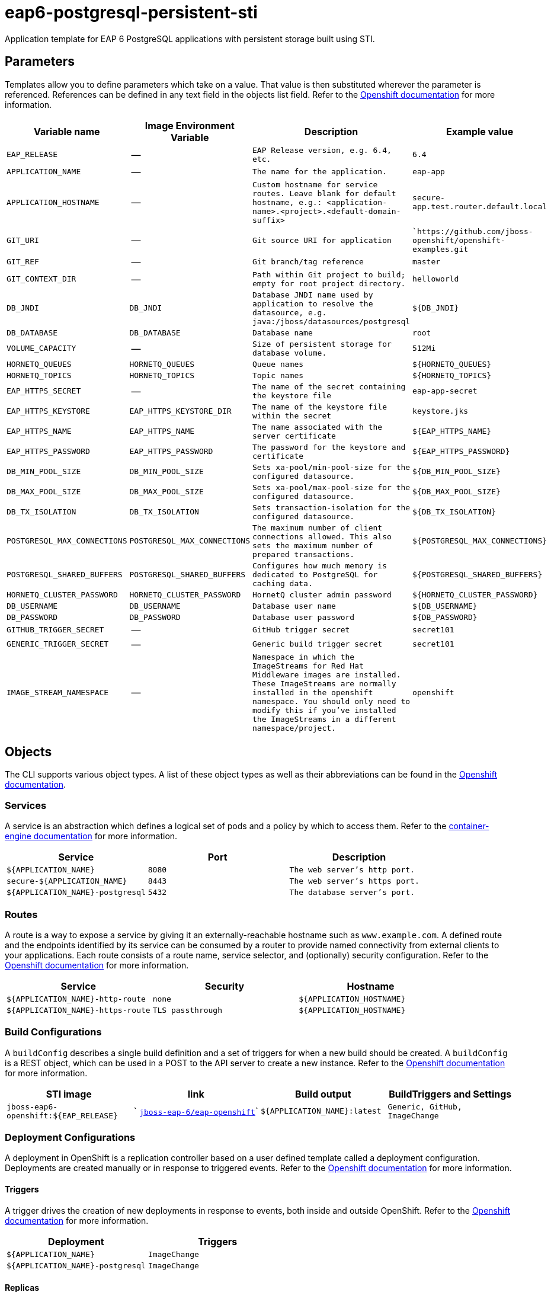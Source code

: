 = eap6-postgresql-persistent-sti

Application template for EAP 6 PostgreSQL applications with persistent storage built using STI.

toc::[levels=2]

== Parameters

Templates allow you to define parameters which take on a value. That value is then substituted wherever the parameter is referenced.
References can be defined in any text field in the objects list field. Refer to the
https://docs.openshift.org/latest/architecture/core_concepts/templates.html#parameters[Openshift documentation] for more information.

|=======================================================================
|Variable name |Image Environment Variable |Description |Example value

| `EAP_RELEASE`  |  --  |  `EAP Release version, e.g. 6.4, etc.`  |  `6.4` 
| `APPLICATION_NAME`  |  --  |  `The name for the application.`  |  `eap-app` 
| `APPLICATION_HOSTNAME`  |  --  |  `Custom hostname for service routes.  Leave blank for default hostname, e.g.: <application-name>.<project>.<default-domain-suffix>`  |  `secure-app.test.router.default.local` 
| `GIT_URI`  |  --  |  `Git source URI for application`  |  ``https://github.com/jboss-openshift/openshift-examples.git` 
| `GIT_REF`  |  --  |  `Git branch/tag reference`  |  `master` 
| `GIT_CONTEXT_DIR`  |  --  |  `Path within Git project to build; empty for root project directory.`  |  `helloworld` 
| `DB_JNDI`  |  `DB_JNDI`  |  `Database JNDI name used by application to resolve the datasource, e.g. java:/jboss/datasources/postgresql`  |  `${DB_JNDI}` 
| `DB_DATABASE`  |  `DB_DATABASE`  |  `Database name`  |  `root` 
| `VOLUME_CAPACITY`  |  --  |  `Size of persistent storage for database volume.`  |  `512Mi` 
| `HORNETQ_QUEUES`  |  `HORNETQ_QUEUES`  |  `Queue names`  |  `${HORNETQ_QUEUES}` 
| `HORNETQ_TOPICS`  |  `HORNETQ_TOPICS`  |  `Topic names`  |  `${HORNETQ_TOPICS}` 
| `EAP_HTTPS_SECRET`  |  --  |  `The name of the secret containing the keystore file`  |  `eap-app-secret` 
| `EAP_HTTPS_KEYSTORE`  |  `EAP_HTTPS_KEYSTORE_DIR`  |  `The name of the keystore file within the secret`  |  `keystore.jks` 
| `EAP_HTTPS_NAME`  |  `EAP_HTTPS_NAME`  |  `The name associated with the server certificate`  |  `${EAP_HTTPS_NAME}` 
| `EAP_HTTPS_PASSWORD`  |  `EAP_HTTPS_PASSWORD`  |  `The password for the keystore and certificate`  |  `${EAP_HTTPS_PASSWORD}` 
| `DB_MIN_POOL_SIZE`  |  `DB_MIN_POOL_SIZE`  |  `Sets xa-pool/min-pool-size for the configured datasource.`  |  `${DB_MIN_POOL_SIZE}` 
| `DB_MAX_POOL_SIZE`  |  `DB_MAX_POOL_SIZE`  |  `Sets xa-pool/max-pool-size for the configured datasource.`  |  `${DB_MAX_POOL_SIZE}` 
| `DB_TX_ISOLATION`  |  `DB_TX_ISOLATION`  |  `Sets transaction-isolation for the configured datasource.`  |  `${DB_TX_ISOLATION}` 
| `POSTGRESQL_MAX_CONNECTIONS`  |  `POSTGRESQL_MAX_CONNECTIONS`  |  `The maximum number of client connections allowed. This also sets the maximum number of prepared transactions.`  |  `${POSTGRESQL_MAX_CONNECTIONS}` 
| `POSTGRESQL_SHARED_BUFFERS`  |  `POSTGRESQL_SHARED_BUFFERS`  |  `Configures how much memory is dedicated to PostgreSQL for caching data.`  |  `${POSTGRESQL_SHARED_BUFFERS}` 
| `HORNETQ_CLUSTER_PASSWORD`  |  `HORNETQ_CLUSTER_PASSWORD`  |  `HornetQ cluster admin password`  |  `${HORNETQ_CLUSTER_PASSWORD}` 
| `DB_USERNAME`  |  `DB_USERNAME`  |  `Database user name`  |  `${DB_USERNAME}` 
| `DB_PASSWORD`  |  `DB_PASSWORD`  |  `Database user password`  |  `${DB_PASSWORD}` 
| `GITHUB_TRIGGER_SECRET`  |  --  |  `GitHub trigger secret`  |  `secret101` 
| `GENERIC_TRIGGER_SECRET`  |  --  |  `Generic build trigger secret`  |  `secret101` 
| `IMAGE_STREAM_NAMESPACE`  |  --  |  `Namespace in which the ImageStreams for Red Hat Middleware images are installed. These ImageStreams are normally installed in the openshift namespace. You should only need to modify this if you've installed the ImageStreams in a different namespace/project.`  |  `openshift` 
|=======================================================================

== Objects

The CLI supports various object types. A list of these object types as well as their abbreviations
can be found in the https://docs.openshift.org/latest/cli_reference/basic_cli_operations.html#object-types[Openshift documentation].

=== Services

A service is an abstraction which defines a logical set of pods and a policy by which to access them. Refer to the
https://cloud.google.com/container-engine/docs/services/[container-engine documentation] for more information.

|=============
|Service        |Port  | Description

| `${APPLICATION_NAME}`  |  `8080`  |  `The web server's http port.` 
| `secure-${APPLICATION_NAME}`  |  `8443`  |  `The web server's https port.` 
| `${APPLICATION_NAME}-postgresql`  |  `5432`  |  `The database server's port.` 
|=============

=== Routes

A route is a way to expose a service by giving it an externally-reachable hostname such as `www.example.com`. A defined route and the endpoints
identified by its service can be consumed by a router to provide named connectivity from external clients to your applications. Each route consists
of a route name, service selector, and (optionally) security configuration. Refer to the
https://docs.openshift.com/enterprise/3.0/architecture/core_concepts/routes.html[Openshift documentation] for more information.

|=============
| Service    | Security | Hostname

| `${APPLICATION_NAME}-http-route`  |  `none`  |  `${APPLICATION_HOSTNAME}` 
| `${APPLICATION_NAME}-https-route`  |  `TLS passthrough`  |  `${APPLICATION_HOSTNAME}` 
|=============

=== Build Configurations

A `buildConfig` describes a single build definition and a set of triggers for when a new build should be created.
A `buildConfig` is a REST object, which can be used in a POST to the API server to create a new instance. Refer to
the https://docs.openshift.com/enterprise/3.0/dev_guide/builds.html#defining-a-buildconfig[Openshift documentation]
for more information.

|=============
| STI image  | link | Build output | BuildTriggers and Settings

| `jboss-eap6-openshift:${EAP_RELEASE}`  |  ` link:../../eap/eap-openshift{outfilesuffix}[`jboss-eap-6/eap-openshift`]`  |  `${APPLICATION_NAME}:latest`  |  `Generic, GitHub, ImageChange` 
|=============

=== Deployment Configurations

A deployment in OpenShift is a replication controller based on a user defined template called a deployment configuration. Deployments are created manually or in response to triggered events.
Refer to the https://docs.openshift.com/enterprise/3.0/dev_guide/deployments.html#creating-a-deployment-configuration[Openshift documentation] for more information.

==== Triggers

A trigger drives the creation of new deployments in response to events, both inside and outside OpenShift. Refer to the
https://access.redhat.com/beta/documentation/en/openshift-enterprise-30-developer-guide#triggers[Openshift documentation] for more information.

|============
|Deployment | Triggers

| `${APPLICATION_NAME}`  |  `ImageChange` 
| `${APPLICATION_NAME}-postgresql`  |  `ImageChange` 
|============

==== Replicas

A replication controller ensures that a specified number of pod "replicas" are running at any one time.
If there are too many, the replication controller kills some pods. If there are too few, it starts more.
Refer to the https://cloud.google.com/container-engine/docs/replicationcontrollers/[container-engine documentation]
for more information.

|============
|Deployment | Replicas

| `${APPLICATION_NAME}`  |  `1` 
| `${APPLICATION_NAME}-postgresql`  |  `1` 
|============

==== Pod Template

===== Service Accounts

Service accounts are API objects that exist within each project. They can be created or deleted like any other API object. Refer to the
https://docs.openshift.com/enterprise/3.0/dev_guide/service_accounts.html#managing-service-accounts[Openshift documentation] for more
information.

|============
|Deployment | Service Account

| `${APPLICATION_NAME}`  |  `eap-service-account` 
|============

===== Image

|============
|Deployment | Image

| `${APPLICATION_NAME}`  |  `${APPLICATION_NAME}` 
| `${APPLICATION_NAME}-postgresql`  |  `postgresql` 
|============

===== Readiness Probe


====== ${APPLICATION_NAME}
----
/bin/bash

-c

/opt/eap/bin/readinessProbe.sh
----


===== Exposed Ports

|=============
|Deployments | Name  | Port  | Protocol

.3+| `${APPLICATION_NAME}`
| `http`  |  `8080`  |  `TCP` 
| `https`  |  `8443`  |  `TCP` 
| `ping`  |  `8888`  |  `TCP` 
.1+| `${APPLICATION_NAME}-postgresql`
| --  |  `5432`  |  `TCP` 
|=============

===== Image Environment Variables

|=======================================================================
|Deployment |Variable name |Description |Example value

.18+| `${APPLICATION_NAME}`
| `DB_SERVICE_PREFIX_MAPPING`  |  --  |  `${APPLICATION_NAME}-postgresql=DB` 
| `DB_JNDI`  |  `Database JNDI name used by application to resolve the datasource, e.g. java:/jboss/datasources/postgresql`  |  `${DB_JNDI}` 
| `DB_USERNAME`  |  `Database user name`  |  `${DB_USERNAME}` 
| `DB_PASSWORD`  |  `Database user password`  |  `${DB_PASSWORD}` 
| `DB_DATABASE`  |  `Database name`  |  `${DB_DATABASE}` 
| `TX_DATABASE_PREFIX_MAPPING`  |  --  |  `${APPLICATION_NAME}-postgresql=DB` 
| `DB_MIN_POOL_SIZE`  |  `Sets xa-pool/min-pool-size for the configured datasource.`  |  `${DB_MIN_POOL_SIZE}` 
| `DB_MAX_POOL_SIZE`  |  `Sets xa-pool/max-pool-size for the configured datasource.`  |  `${DB_MAX_POOL_SIZE}` 
| `DB_TX_ISOLATION`  |  `Sets transaction-isolation for the configured datasource.`  |  `${DB_TX_ISOLATION}` 
| `OPENSHIFT_KUBE_PING_NAMESPACE` | Used to define the Kubernetes namespace for selecting pods that are part of the same cluster for JGroups openshift.`KUBE_PING`. Required for multi-node clustering; provided dynamically in supported templates as `"valueFrom": { "fieldRef": { "fieldPath": "metadata.namespace" } }` | `myproject`
| `OPENSHIFT_KUBE_PING_LABELS` | Used to define the Kubernetes labels for selecting pods that are part of the same cluster for JGroups openshift.`KUBE_PING`. Recommended; provided in supported templates as `application=${APPLICATION_NAME}` | `application=eap-app`
| `EAP_HTTPS_KEYSTORE_DIR`  |  `The name of the keystore file within the secret`  |  `/etc/eap-secret-volume` 
| `EAP_HTTPS_KEYSTORE`  |  `The name of the keystore file within the secret`  |  `${EAP_HTTPS_KEYSTORE}` 
| `EAP_HTTPS_NAME`  |  `The name associated with the server certificate`  |  `${EAP_HTTPS_NAME}` 
| `EAP_HTTPS_PASSWORD`  |  `The password for the keystore and certificate`  |  `${EAP_HTTPS_PASSWORD}` 
| `HORNETQ_CLUSTER_PASSWORD`  |  `HornetQ cluster admin password`  |  `${HORNETQ_CLUSTER_PASSWORD}` 
| `HORNETQ_QUEUES`  |  `Queue names`  |  `${HORNETQ_QUEUES}` 
| `HORNETQ_TOPICS`  |  `Topic names`  |  `${HORNETQ_TOPICS}` 
.5+| `${APPLICATION_NAME}-postgresql`
| `POSTGRESQL_USER`  |  --  |  `${DB_USERNAME}` 
| `POSTGRESQL_PASSWORD`  |  --  |  `${DB_PASSWORD}` 
| `POSTGRESQL_DATABASE`  |  --  |  `${DB_DATABASE}` 
| `POSTGRESQL_MAX_CONNECTIONS`  |  `The maximum number of client connections allowed. This also sets the maximum number of prepared transactions.`  |  `${POSTGRESQL_MAX_CONNECTIONS}` 
| `POSTGRESQL_SHARED_BUFFERS`  |  `Configures how much memory is dedicated to PostgreSQL for caching data.`  |  `${POSTGRESQL_SHARED_BUFFERS}` 
|=======================================================================

=====  Volumes

|=============
|Deployment |Name  | mountPath | Purpose | readOnly 

| `${APPLICATION_NAME}`  |  `eap-keystore-volume`  |  `/etc/eap-secret-volume`  |  `ssl certs`  |  `True` 
| `${APPLICATION_NAME}-postgresql`  |  `${APPLICATION_NAME}-postgresql-pvol`  |  `/var/lib/pgsql/data`  |  `postgresql`  |  `false` 
|=============

=== External Dependencies

==== Volume Claims

A `PersistentVolume` object is a storage resource in an OpenShift cluster. Storage is provisioned by an administrator
by creating `PersistentVolume` objects from sources such as GCE Persistent Disks, AWS Elastic Block Stores (EBS), and NFS mounts.
Refer to the https://docs.openshift.com/enterprise/3.0/dev_guide/persistent_volumes.html#overview[Openshift documentation] for
more information.

|=============
|Name | Access Mode

| `${APPLICATION_NAME}-postgresql-claim`  |  `ReadWriteOnce` 
|=============

==== Secrets 

This template requires https://github.com/jboss-openshift/application-templates/blob/master/secrets/eap-app-secrets.json[eap-app-secrets.json] to be installed for the application to run.

[[clustering]]
==== Clustering

Clustering in OpenShift EAP is achieved through one of two discovery mechanisms:
Kubernetes or DNS. This is done by configuring the JGroups protocol stack in
standalone-openshift.xml with either the `<openshift.KUBE_PING/>` or `<openshift.DNS_PING/>`
elements. Out of the box, `KUBE_PING` is the supported protocol and what is
pre-configured in OpenShift EAP.

For `KUBE_PING` to work, however, the following steps must be taken:

. The `OPENSHIFT_KUBE_PING_NAMESPACE` environment variable must be set (see table above).
If not set, the server will act as if it is a single-node cluster (a "cluster of one").
. The `OPENSHIFT_KUBE_PING_LABELS` environment variables should be set (see table above).
If not set, pods outside of your application (albeit in your namespace) will try to join.
. Authorization must be granted to the service account the pod is running under to be
allowed to access Kubernetes' REST api. This is done on the command line.

.Policy commands
====
Using the default service account in the myproject namespace:
....
oc policy add-role-to-user view system:serviceaccount:myproject:default -n myproject
....
Using the eap-service-account in the myproject namespace:
....
oc policy add-role-to-user view system:serviceaccount:myproject:eap-service-account -n myproject
....
====
